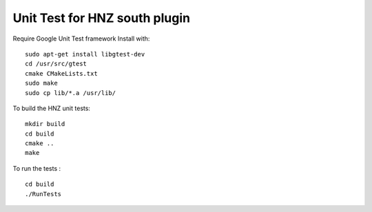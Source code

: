 *****************************************************
Unit Test for HNZ south plugin
*****************************************************

Require Google Unit Test framework
Install with:
::
    sudo apt-get install libgtest-dev
    cd /usr/src/gtest
    cmake CMakeLists.txt
    sudo make
    sudo cp lib/*.a /usr/lib/

To build the HNZ unit tests:
::
    mkdir build
    cd build
    cmake ..
    make

To run the tests :
::
    cd build
    ./RunTests